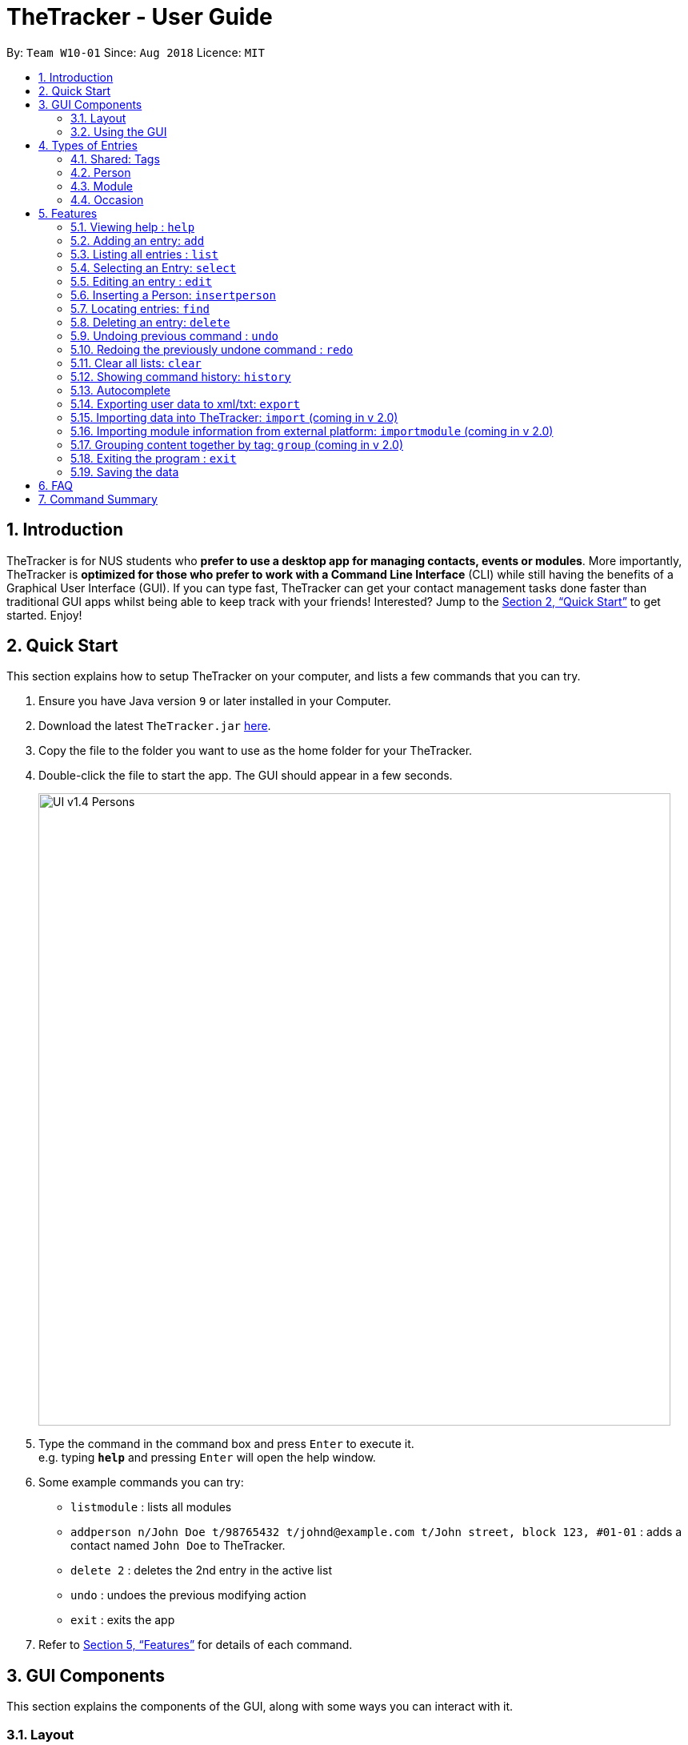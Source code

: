 = TheTracker - User Guide
:site-section: UserGuide
:toc:
:toc-title:
:toc-placement: preamble
:sectnums:
:imagesDir: images
:stylesDir: stylesheets
:xrefstyle: full
:experimental:
ifdef::env-github[]
:tip-caption: :bulb:
:note-caption: :information_source:
endif::[]
:repoURL: https://github.com/CS2103-AY1819S1-W10-1/main

By: `Team W10-01`      Since: `Aug 2018`      Licence: `MIT`

== Introduction

TheTracker is for NUS students who *prefer to use a desktop app for managing contacts, events or modules*. More importantly, TheTracker is *optimized for those who prefer to work with a Command Line Interface* (CLI) while still having the benefits of a Graphical User Interface (GUI). If you can type fast, TheTracker can get your contact management tasks done faster than traditional GUI apps whilst being able to keep track with your friends! Interested? Jump to the <<Quick Start>> to get started. Enjoy!

== Quick Start

This section explains how to setup TheTracker on your computer, and lists a few commands that you can try.

.  Ensure you have Java version `9` or later installed in your Computer.
.  Download the latest `TheTracker.jar` link:{repoURL}/releases[here].
.  Copy the file to the folder you want to use as the home folder for your TheTracker.
.  Double-click the file to start the app. The GUI should appear in a few seconds.
+

image::UI_v1.4_Persons.png[width="790"]

+
.  Type the command in the command box and press kbd:[Enter] to execute it. +
e.g. typing *`help`* and pressing kbd:[Enter] will open the help window.
.  Some example commands you can try:

* `listmodule` : lists all modules

* `addperson n/John Doe t/98765432 t/johnd@example.com t/John street, block 123, #01-01` : adds a contact named
 `John Doe` to TheTracker.

* `delete 2` : deletes the 2nd entry in the active list
* `undo` : undoes the previous modifying action
* `exit` : exits the app

.  Refer to <<Features>> for details of each command.

//tag::GUIComponents[]
== GUI Components

This section explains the components of the GUI, along with some ways you can interact with it.

=== Layout

TheTracker's GUI is divided into 5 main regions that you will interact with:


.TheTracker's GUI
image::GUIComponents.png[width="600"]

. Menu Bar: contains simple commands to switch between windows
. Command Box: text box (equipped with auto-suggestions) to receive input commands
. Result Display: panel that displays the result of inputted commands
. List Panel: panel displaying all saved persons/modules/occasions
. Info Panel: panel displaying additional information for selected entry

=== Using the GUI

* Switching between person, module and occasion lists can be done from the Menu Bar by clicking on the desired type,
followed by "Show Persons/Modules/Occasions". You can also view these using the `listperson`, `listmodule` and `listoccasion` commands in the Command Box.
* Clicking on an entry in the List Panel *selects* the entry. This allows you to see its additional info in the Info Panel.
Selecting an entry can also be done by using the `select` command in the Command Box.
//end::GUIComponents[]

//tag::types[]
== Types of Entries

This section explains the three types of entries - person, module and occasion. +
Each of them contains a compulsory field, optional fields, optional tags and relevant lists as explained below.

=== Shared: Tags
All three types of entries contain the following fields:

****
* *Tags* - One or more alphanumeric strings (A-Z, 0-9), with no limit on length. +
Note: An entry can have 0 or any positive number of tags. +
Valid: `Friend, CS2103, Must RSVP` +
Invalid: `Buddy!, CS2103:(, 25/12/2018`
****

=== Person

A *Person* has the following fields:

****
* *Name* (compulsory) - One or more alphanumeric strings, with no limit on length. +
Valid: `Ashwin Raj, Damith Rajapakse, Bob12345` +
Invalid: `Ashwin Raj S/O Yadav, Damith C. Rajapakse, Bob12345!!!`

* *Phone Number* - 3 or more digits (0-9), with no limit on length. +
Valid: `999, 1800123456, 659192939495` +
Invalid: `9, 1800 123456, +659192939495`

* *Email* - A single string with an @ character in between the username and domain name. +
Username can contain the following special characters: `!#$%&'*+/=?{|}~^.-` +
Domain name should be at least 3 letters long. +
Valid: `alex@abc, bob123@xyz.com, example!123@nus.edu.sg` +
Invalid: `alex, bob@co, example@123@nus.edu.sg`

* *Address* - Any non-blank input, with no limit on length. +
Valid: `NIL, Singapore, 123 Clementi Ave 999 S(654123)`
****
A person will also have a *module list* and *occasion list*. These are comprised of modules and occasions that *are currently* in the address book. +
These lists will be initialized as empty until modules or occasions are added.

Warning: Persons with the same name are permitted as long as they have a *different phone number or email address*. +
Use with caution, as they may be difficult to distinguish (e.g. in a module's registration list).

=== Module

A *Module* has the following fields:

****
* *Module Code* (compulsory) - 2 or 3 letters, followed by 4 digits and an optional letter behind. +
Note: Does not check whether the module is an actual NUS module. +
Valid: `CS2103, CS2103T, GER1001` +
Invalid: `CS210, CS2103AB, GER10000`

* *Module Title* - One or more alphanumeric strings, with no limit on length. +
Note: Does not check whether the module title matches the module code. +
Valid: `Software Engineering, Programming Methodology, A very annoying module` +
Invalid: `Software Engineering!, Object-Oriented Design, ARGH:o`

* *Academic Year* - 4 digit number, with the first and last 2 numbers representing consecutive years. +
Valid: `1819, 9900, 0001, 0304` +
Invalid: `123, AY1819, 18/19, 2018`

* *Semester* - 1 digit number between 1 and 4. +
Remark: Semesters 3 and 4 are used to refer to Special Term I and II. +
Valid: `1, 2, 3, 4` +
Invalid: `Sem 1, 01, 1819/1`
****

A module will also have a *person list*. This will be consistent with the persons in the list
(i.e. the module will appear in their module lists).

Warning: Modules with the same code are permitted as long as they have a *different academic year or semester*. +
Use with caution, as they may be difficult to distinguish (e.g. in a person's module list).

=== Occasion

An *Occasion* has the following features:

****
* *Occasion Name* (compulsory) - One or more alphanumeric strings, with no limit on length. +
Valid: `Project Discussion, CS2103 Exam, Recess Week` +
Invalid: `Ad-hoc Work, Meeting**, Friend's Birthday`

* *Occasion Date* - Date in YYYY-MM-DD format. +
Remark: Checks whether date is valid. +
Valid: `2018-11-13, 2000-02-29, 2010-10-31` +
Invalid: `2018/11/13, 2001-02-29, 2010-09-31`

* *Occasion Location* - One or more alphanumeric strings, with no limit on length. +
Valid: `Home, NUS COM1, 123 Clementi Rd` +
Invalid: `John's Home, NUS COM1 02-18, 123 Clementi Rd S(654123)`
****
An occasion will also have a *person list*. This will be consistent with the persons in the list
(i.e. the occasion will appear in their occasion lists).

Warning: Occasions with the same name are permitted as long as they have a *different date*. +
Use with caution, as they may be difficult to distinguish (e.g. in a person's occasion list).
//end::types[]

[[Features]]
== Features

====

*Notice*


* Words in `UPPER_CASE` are the parameters to be supplied by the user e.g. in `add n/NAME`, `NAME` is a parameter which
can be used as `add n/John Doe`.
* Items in square brackets are optional e.g `n/NAME [t/VALUE]` can be used as `n/John Doe t/friend` or as `n/John Doe`.
* Items with `…`​ after them can be used multiple times including zero times e.g. `[t/TAG]...` can be used as `{nbsp}`
(i.e. 0 times), `t/friend`, `t/friend t/family` etc.
* `[]` after a command word (eg. `add[]`) refers to the postfix of the command. It may be person, module and
occasion respectively.
====

=== Viewing help : `help`

Opens this user guide in a separate window.
Format: `help`

// tag::add[]

=== Adding an entry: `add`

[TIP]
A person, module or an occasion can have any number of tags (including 0) and in no particular order. +

==== Adding a person: `addperson`
A command to allow user to add a person to TheTracker. +

Format: +
`addperson n/NAME [p/PHONE_NUMBER] [e/EMAIL_ADDRESS] [a/HOME_ADDRESS] [t/TAG]...` +

Example: +
`addperson n/John Doe` +
`addperson n/John Doe p/98765432 e/johnd@example.com a/311, Clementi Ave 2, #02-25 t/friends t/owesMoney` +
====
*Notice*

* Persons with the same Name and either one or both of Phone and Email are considered to be the same person.
* Name must be specified to create a person contact.
* If not enetered, Phone number, Email Address, Home Address and tags are empty.
====



==== Adding a module: `addmodule`

A command to allow user to add a module to TheTracker. +

Format: +
`addmodule mc/MODULE_CODE [mt/MODULE_TITLE] [ay/ACADEMIC_YEAR] [sem/SEMESTER] [t/TAG]...` +

Example: +
`addmodule mc/CS2103` +
`addmodule mc/CS2103 mt/SOFTWARE ENGINEERING ay/1718 sem/1 t/gg` +
====
*Notice*

* Module with the same Module Code, Academic Year and Semester are considered to be the same module.
* Module Code must be specified to create a module.
* If not entered, Academic Year, Module Title, Semester and Tags are empty.
* Semester number 3 and 4 are used to refer to special terms at NUS.
====


==== Adding an occasion: `addoccasion`

A command to allow user to add an occasion to TheTracker. +

Format: +
`addoccasion on/OCCASION_NAME [od/OCCASION_DATE] [loc/LOCATION] [t/TAG]...`

Example: +
`addoccasion on/discussion` +
`addoccasion on/discussion od/2018-01-01 loc/SoC t/project t/gg`

====
*Notice*

* Occasion with the same Occasion Name and Occasion Date are considered to be the same occasion.
* Occasion Name must be specified to create an occasion. The length of Occasion Name should be between 3 - 30.
* If not entered, Occasion Date, Occasion Location and Tags are empty.
====

// end::add[]

// tag::list[]
=== Listing all entries : `list`

A command to show a desired list in TheTracker. +

==== List all Persons: `listperson`

A command to show the complete list of persons in TheTracker. +
Format: `listperson`

==== List all Modules: `listmodule`

A command to show the complete list of modules in TheTracker. +
Format: `listmodule`

==== List all Occasions: `listoccasion`

A command to show the complete list of occasions in TheTracker. +
Format: `listoccasion`

[TIP]
If you have filtered the list using the `find` command, you can use the `listperson`, `listmodule`
and `listoccasion` commands to populate the entire list again.

// end::list[]

// tag::select[]
=== Selecting an Entry: `select`

A command to allow the user to select the event identified by the index number in the List Panel.
The Info Panel will display the additional information for that entry.

Format: `select INDEX`

[TIP]
On startup, no entry should be selected. Entries will not be deselected until another entry is selected.
// end::select[]

// tag::edit[]
=== Editing an entry : `edit`

A command to allow the user to edit an existing person, module or occasion in TheTracker. +
It can be used to add optional field that is not specified in the add command.

==== Editing a person : `editperson`

A command to allow the user to edit an existing person in TheTracker. +

Format: +
`editperson INDEX [PREFIX]/VALUE ...`

Example: +
`editperson 6 p/91234567 e/johndoe@example.com` +
Edits the person at INDEX 6 in TheTracker: edits his phone number to 91234567 and email address to johndoe@example.com.

====
*Notice*

* The `[PREFIX]/` should be replaced by `n/` (for Name), `p/` (Person), `e/` (Email), `a/` (Address), `t/` (Tag) to specify the field you want to edit.
* You can edit multiple fields
* The INDEX must be valid:
** Be a positive number
** Not larger than the size of the person list
====

==== Editing a module : `editmodule`

A command to allow the user to edit an existing module in TheTracker. +

Format: +
`editmodule INDEX [PREFIX]/VALUE ...`

Example: +
`editmodule 1 mc/CS1101S` +
Edits the module of INDEX 1 in TheTracker: edits the module code to CS1101S.

====
*Notice*

* The `[PREFIX]/` should be replaced by `mc/` (for Module Code), `mt/` (for Module Title), `ay/` (for Academic Year), `sem/` (for Semester), `t/` (for Tag) to
specify the field you want to edit
* You can edit multiple fields
* The INDEX must be valid:
** Be a positive number
** Not larger than the size of the module list
====
==== Editing an occasion : `editoccasion`

A command to allow the user to edit an existing occasion in TheTracker. +
Format: +
`editoccasion x/VALUE ...`

Example: +
`editoccasion 7 on/Barbecue od/2019-6-17 loc/NUS` +
Edits the occasion of INDEX 7 in TheTracker: edits the occasionName to Barbecue, edits the occasionDate to 2019-6-17,
 edits the occasionLocation to NUS.
====
*Notice*

* The `[PREFIX]/` should be replaced by `on/` (for Occasion Name), `od/` (for Occasion Date), `loc/` (for Occasion Location), `t/` (for Tag) to
specify the field you want to edit
* You can edit multiple fields
* The INDEX must be valid:
** Be a positive number
** Not larger than the size of the occasion list
====

// end::edit[]

// tag::insertperson[]
=== Inserting a Person: `insertperson`

==== Inserting a person into a module: `insertperson`
Builds an association between a module and a person within `TheTracker` by inserting
a `person` bi-directionally into a `module`.

Format: +
`insertperson pi/PERSON_INDEX mi/MODULE_INDEX`

Example:

* `insertperson pi/1 mi/1` Builds an association between the first `person` and `module` by inserting `person` 1 bi-directionally
into `module` 1.

==== Inserting a person into an occasion: `insertperson`
Builds an association between an occasion and a person within `TheTracker` by inserting
a `person` bi-directionally into an `occasion`.

Format: +
`insertperson pi/PERSON_INDEX oi/OCCASION_INDEX`

Example:

* `insertperson pi/1 oi/1` Builds an association between the first `person` and `occasion` by inserting `person` 1 bi-directionally
into `occasion` 1.

// end::insertperson[]

// tag::find[]
=== Locating entries: `find`

==== Finding a person: `findperson`
A command to allow the user to find a person in TheTracker. +

Format: +
`findperson n/NAME`, `findperson p/PHONE_NUMBER`, `findperson e/EMAIL_ADDRESS`, `findperson a/ADDRESS`,
`findperson mc/cs2103`

Example:

* `findperson n/John Doe` +
`findperson p/98765432` +
`findperson e/johnd@example.com` +
`findperson a/Clementi` +

==== Finding a module: `findmodule`

A command to allow the user to find a module in TheTracker. +

Format: +
`findmodule mc/MODULE_CODE`, `findmodule mt/MODULE_TITLE`, `findmodule ay/ACADEMIC_YEAR`,
 `findmodule sem/SEMESTER` +

Example:

* `findmodule mc/CS2103`, `findmodule mt/SOFTWARE`, `findmodule ay/AY1718`, `findmodule sem/1` +

==== Finding an occasion: `findoccasion`

A command to allow the user to find an occasion in TheTracker. +

Format: +
`findoccasion on/OCCASION_NAME`, `findoccasion od/OCCASION_DATE`, `findoccasion loc/LOCATION`

Example:

* `findoccasion on/discussion`, `findoccasion od/2018-01-01`, `findoccasion loc/SoC`

// end::find[]

// tag::delete[]
=== Deleting an entry: `delete`

A command to allow the user to delete the specified entry from the active list in TheTracker. +
Format: `delete INDEX`

****
* Deletes the entry at the specified `INDEX` shown. The index refers to the index number shown in the List Panel.
* The index *must be a positive integer*: 1, 2, 3, ...
* The specified entry will be removed from all linked entries. For example, a deleted person will be removed from the student list of all modules.
****

Examples:

* `listperson` +
`delete 1` +
Deletes the 1st person in TheTracker.
* `listmodule` +
`findmodule sem/1` +
`delete 2` +
Deletes the 2nd module of the `find` command.

// end::delete[]

// tag::undoredo[]
=== Undoing previous command : `undo`

A command to allow the user to undo previous commands. +

Format: +
`undo` +

[NOTE]
====

Undoable commands: those commands that modify the address book's content (`add[]`, `delete`, `edit[]`, `clear` and `insertperson`).

====

Examples:

* `delete 1` +
`list` +
`undo` (reverses the `delete 1` command) +

* `select 1` +
`list` +
`undo` +
The `undo` command fails as there are no undoable commands executed previously. +

=== Redoing the previously undone command : `redo`

A command to allow the user to redo previously undone commands. +

Format:
`redo`:  +

[NOTE]
====
Undoable commands: those commands that modify the address book's content (`add`, `delete`, `edit` and `clear`).
====

Examples:

* `delete 1` +
`undo` (reverses the `delete 1` command) +
`redo` (reapplies the `delete 1` command) +

* `delete 1` +
`redo` +
The `redo` command fails as there are no `undo` commands executed previously.

* `delete 1` +
`clear` +
`undo` (reverses the `clear` command) +
`redo` (reverses the `undo` command, which clears again) +
// end::undoredo[]

// tag::clear[]
=== Clear all lists: `clear`
A command to allow the user to clear all 3 lists.
Format: `clear`

[TIP]
If this was done by mistake, you can `undo` the action, and all lists will be restored.

// end::clear[]

// tag::history
=== Showing command history: `history`
A command to allow the user to see the history of commands used within the address book.+
Format: `history`
// end::history

=== Autocomplete
A feature that gives a drop-down list of suggested commands based on substrings that a user types.

Examples:

"add" - `addperson`, `addmodule`, `addoccasion` are suggested.

[TIP]
You can use the up & down arrows to find your intended command in the drop-down list, and press kbd:[Enter] to select it.

// tag::export[]
=== Exporting user data to xml/txt: `export`
A command to allow the user to export data from TheTracker to a specified location.

==== Exporting data to xml file

Export data to a xml file.

Format: +
`export --xml [FILEPATH]`

****
*Command Format*

* Use a single whitespace to divide `--xml` and `[FILEPATH]`.
* The `[FILEPATH]` should be valid:
** The `file name` and `folder names` specified in the `file path`
should contain only alphanumeric and underscores (whitespaces are not allowed)
** The `file name` should end with `.xml`
****

Examples: +

* For MacOS and Linux users: `export --xml /Users/Anna/Desktop/exported.xml`
* For Windows users: `export --xml C:\Users\Anna\desktop\exported.xml`

==== Exporting data to txt file

Export data to a txt file.

Format: +
`export --txt [FILEPATH]`

****
*Command Format*

* Use a single whitespace to divide `--txt` and `[FILEPATH]`.
* The `[FILEPATH]` should be valid:
** The `file name` and `folder names` specified in the `file path`
should contain only alphanumeric and underscores (whitespaces are not allowed)
** The `file name` should end with `.txt`
****

Examples: +

* For MacOS and Linux users: `export --txt /Users/Anna/Desktop/exported.txt`
* For Windows users: `export --txt C:\Users\Anna\desktop\exported.txt`
// end::export[]

// tag::import[]
=== Importing data into TheTracker: `import` (coming in v 2.0)
A command to allow the user to import information from external sources.

==== Importing xml file
Format: +
`import --xml [FILEPATH]`

Examples: +

* For MacOS and Linux users: `import --xml /Users/Anna/Desktop/imported.xml`
* For Windows users: `import --xml C:\Users\Anna\desktop\imported.xml`

// end::import[]

=== Importing module information from external platform: `importmodule` (coming in v 2.0)
A command to allow the user to import information from NUSMods.+

Format: `importmodule [modulecode]` +
If the specified module in the current semester is not found, it will be imported with information extracted from NUSMods.

=== Grouping content together by tag: `group` (coming in v 2.0)
A command to allow the user to group students under a certain group tag. +

Format: +
`group [group_name] [keyword]`: +
group_name: The name of this group of people. +
keyword: n/NAME The name of the person you want to put in this group.
                  i/INDEX The index of the person you want to put in this group.

=== Exiting the program : `exit`
Exits the program. +
Format: `exit`

=== Saving the data

Address book data are saved in the hard disk automatically after any command that changes the data. +
There is no need to save manually.

== FAQ

*Q*: How do I transfer my data to another Computer? +
*A*: Install the app in the other computer and overwrite the empty data file it creates with the file that contains the data of your previous Address Book folder.

== Command Summary

* *Add Person* `addperson n/NAME p/PHONE e/EMAIL a/ADDRESS [t/TAG]...` +
e.g. `addperson n/John Doe p/98765432 e/johnd@example.com a/311, Clementi Ave 2, #02-25 t/friends t/owesMoney`

* *Add Module* `addmodule mc/MODULE_CODE mt/MODULE_TITLE ay/ACADEMIC_YEAR sem/SEMESTER[t/TAG]...` +
e.g. ` addmodule mc/CS2103 mt/SOFTWARE ENGINEERING ay/1718 sem/1 t/gg `

* *Add Occasion* `addoccasion on/OCCASION_NAME od/OCCASION_DATE loc/LOCATION [t/TAG]...` +
e.g. ` addoccasion on/discussion od/2018-01-01 loc/SoC t/project t/gg `

* *Delete* : `delete INDEX` +
e.g. `delete 2`

* *Edit Person* : `editperson INDEX [n/NAME] [p/PHONE] [e/EMAIL] [a/ADDRESS] [t/TAG]...` +
e.g. `editperson 1 p/91234567 e/johndoe@example.com`

* *Edit Module* : `editmodule INDEX [mc/MODULE CODE] [mt/MODULE TITLE] [ay/ACADEMIC YEAR] [sem/SEMESTER] [t/TAG]...` +
e.g. `editmodule 1 mc/CS1101S `

* *Edit Occasion* :  `INDEX [on/OCCASION NAME] [od/OCCASION DATE] [loc/OCCASION LOCATION] [t/TAG]...` +
e.g. `editoccasion 1 on/Barbecue od/2019-6-17 loc/NUS`

* *Find Person* : `findperson n/NAME`, `findperson p/PHONE_NUMBER`, `findperson e/EMAIL_ADDRESS`, `findperson a/ADDRESS` +
e.g. `findperson n/John Doe`, `findperson p/98765432`, `findperson e/johnd@example.com`,
 `findperson a/Clementi`, `findperson mc/cs2103`+

* *Find Module* :  `findmodule mc/MODULE_CODE`, `findmodule mt/MODULE_TITLE`, `findmodule ay/ACADEMIC_YEAR`,
  `findmodule sem/SEMESTER` +
 e.g. `findmodule mc/CS2103`, `findmodule mt/SOFTWARE`, `findmodule ay/AY1718`, `findmodule sem/1` +

* *Find Occasion* : `findoccasion on/OCCASION_NAME`, `findoccasion od/OCCASION_DATE`, `findoccasion loc/LOCATION` +
e.g. `findoccasion on/discussion`, `findoccasion od/2018-01-01`, `findoccasion loc/SoC`

* *List Person* : `listperson`
* *List Module* : `listmodule`
* *List Occasion* : `listoccasion`
* *Undo* : `undo` +
e.g. `undo`
* *Redo* : `redo` +
e.g. `redo`
* *Clear* : `clear`
* *Help* : `help`
* *History* : `history`
* *Undo* : `undo`
* *Redo* : `redo`
* *Export data to xml file* : `export --xml [FILEPATH]` +
e.g. (MacOS, Linux) `export --xml /Users/Anna/Desktop/exported.xml`
e.g. (Windows) `export --xml C:\Users\Anna\desktop\exported.xml`
* *Export data to txt file* : `export --txt [FILEPATH]` +
e.g. (MacOS, Linux) `export --txt /Users/Anna/Desktop/exported.txt`
e.g. (Windows) `export --txt C:\Users\Anna\desktop\exported.txt`
